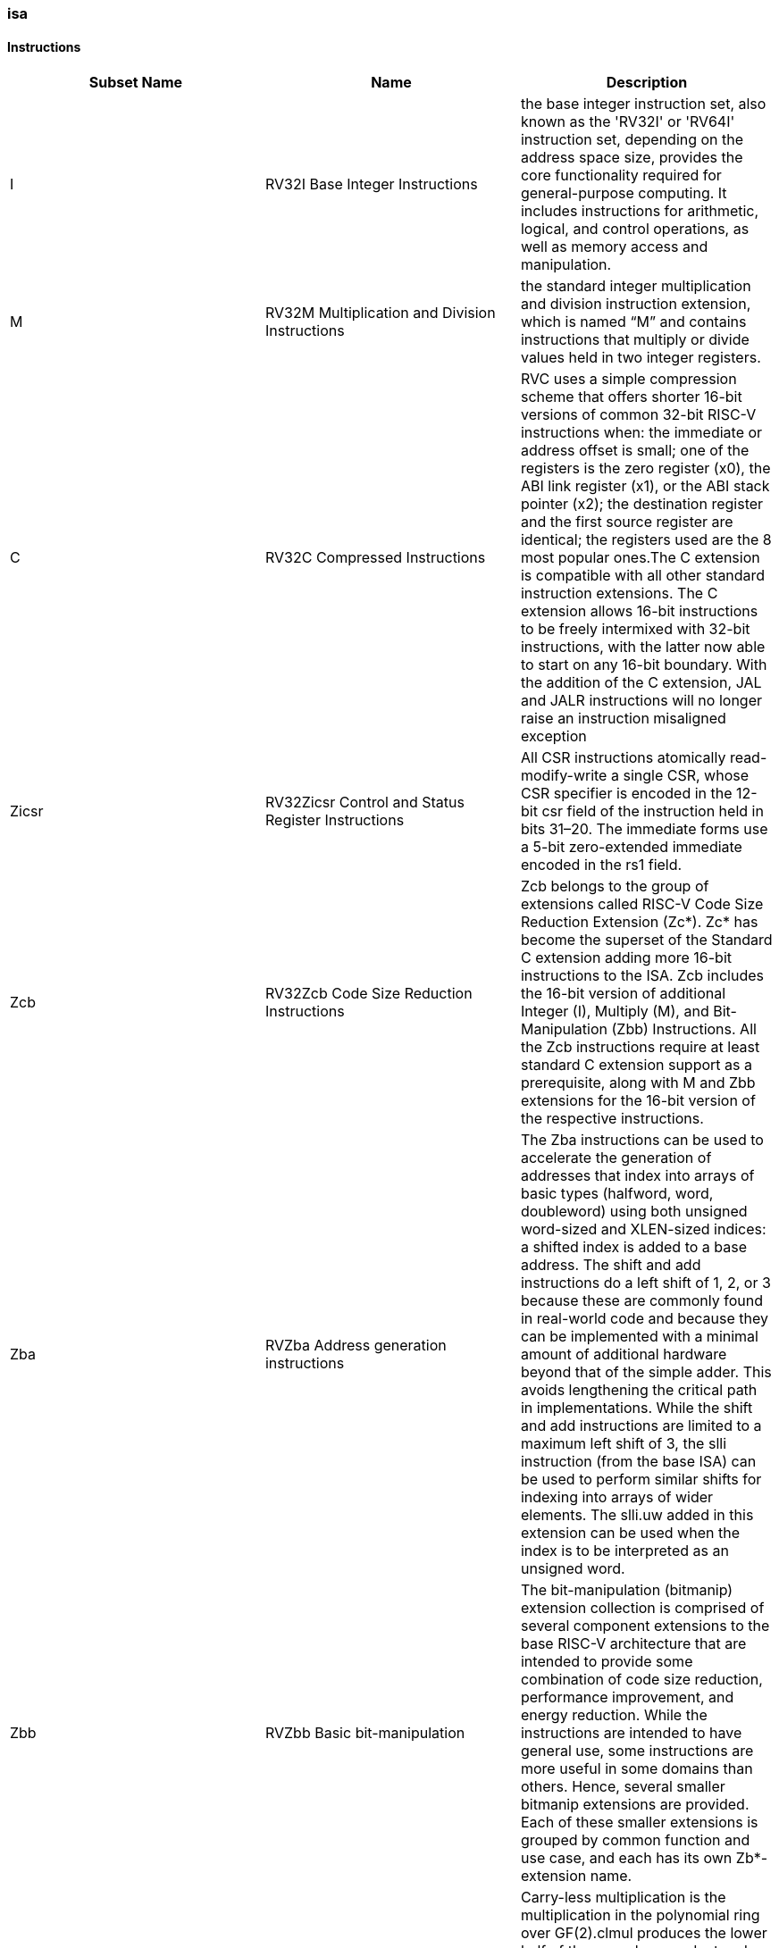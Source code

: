 ////
  Copyright (c) 2024 OpenHW Group
  Copyright (c) 2024 Thales
  SPDX-License-Identifier: Apache-2.0 WITH SHL-2.1
  Author: Abdessamii Oukalrazqou
////

=== isa

==== Instructions

|===
|Subset Name | Name | Description

|I | RV32I Base Integer Instructions | the base integer instruction set, also known as the 'RV32I' or 'RV64I' instruction set, depending on the address space size, provides the core functionality required for general-purpose computing. It includes instructions for arithmetic, logical, and control operations, as well as memory access and manipulation.
|M | RV32M Multiplication and Division Instructions | the standard integer multiplication and division instruction extension, which is named “M” and contains instructions that multiply or divide values held in two integer registers.
|C | RV32C Compressed Instructions | RVC uses a simple compression scheme that offers shorter 16-bit versions of common 32-bit RISC-V instructions when:    the immediate or address offset is small;    one of the registers is the zero register (x0), the ABI link register (x1), or the ABI stack pointer (x2);    the destination register and the first source register are identical;    the registers used are the 8 most popular ones.The C extension is compatible with all other standard instruction extensions. The C extension allows 16-bit instructions to be freely intermixed with 32-bit instructions, with the latter now able to start on any 16-bit boundary. With the addition of the C extension, JAL and JALR instructions will no longer raise an instruction misaligned exception
|Zicsr | RV32Zicsr Control and Status Register Instructions | All CSR instructions atomically read-modify-write a single CSR, whose CSR specifier is encoded in the 12-bit csr field of the instruction held in bits 31–20. The immediate forms use a 5-bit zero-extended immediate encoded in the rs1 field.
|Zcb | RV32Zcb Code Size Reduction Instructions | Zcb belongs to the group of extensions called RISC-V Code Size Reduction Extension (Zc*). Zc* has become the superset of the Standard C extension adding more 16-bit instructions to the ISA. Zcb includes the 16-bit version of additional Integer (I), Multiply (M), and Bit-Manipulation (Zbb) Instructions. All the Zcb instructions require at least standard C extension support as a prerequisite, along with M and Zbb extensions for the 16-bit version of the respective instructions.
|Zba | RVZba Address generation instructions | The Zba instructions can be used to accelerate the generation of addresses that index into arrays of basic types (halfword, word, doubleword) using both unsigned word-sized and XLEN-sized indices: a shifted index is added to a base address. The shift and add instructions do a left shift of 1, 2, or 3 because these are commonly found in real-world code and because they can be implemented with a minimal amount of additional hardware beyond that of the simple adder. This avoids lengthening the critical path in implementations. While the shift and add instructions are limited to a maximum left shift of 3, the slli instruction (from the base ISA) can be used to perform similar shifts for indexing into arrays of wider elements. The slli.uw added in this extension can be used when the index is to be interpreted as an unsigned word.
|Zbb | RVZbb Basic bit-manipulation | The bit-manipulation (bitmanip) extension collection is comprised of several component extensions to the base RISC-V architecture that are intended to provide some combination of code size reduction, performance improvement, and energy reduction. While the instructions are intended to have general use, some instructions are more useful in some domains than others. Hence, several smaller bitmanip extensions are provided. Each of these smaller extensions is grouped by common function and use case, and each has its own Zb*-extension name.
|Zbc | RVZbc Carry-less multiplication | Carry-less multiplication is the multiplication in the polynomial ring over GF(2).clmul produces the lower half of the carry-less product and clmulh produces the upper half of the 2✕XLEN carry-less product.clmulr produces bits 2✕XLEN−2:XLEN-1 of the 2✕XLEN carry-less product.
|Zbs | RVZbs Single bit Instructions | The single-bit instructions provide a mechanism to set, clear, invert, or extract a single bit in a register. The bit is specified by its index.
|Zicntr | Zicntr | No info found yet for extension Zicntr
|Zbkb | RVZbkb Bitmanip instructions for Cryptography | The Zbkb extension is a part of the RISC-V Bit-Manipulation (bitmanip) extensions, specifically targeting cryptographic applications. It introduces a set of instructions designed to facilitate operations commonly used in cryptographic algorithms, such as interleaving, packing, and reordering of bits.
|===

==== RV32I Base Integer Instructions

|===
| Name | Format | Pseudocode|Invalid_values | Exception_raised | Description| Op Name

| ADDI | addi rd, rs1, imm[11:0] | x[rd] = x[rs1] + sext(imm[11:0]) | NONE | NONE | add sign-extended 12-bit immediate to register rs1, and store the result in register rd. | Integer_Register_Immediate_Operations 
| ANDI | andi rd, rs1, imm[11:0] | x[rd] = x[rs1] & sext(imm[11:0]) | NONE | NONE | perform bitwise AND on register rs1 and the sign-extended 12-bit immediate and place the result in rd. | Integer_Register_Immediate_Operations 
| ORI | ori rd, rs1, imm[11:0] | x[rd] = x[rs1] \| sext(imm[11:0]) | NONE | NONE | perform bitwise OR on register rs1 and the sign-extended 12-bit immediate and place the result in rd. | Integer_Register_Immediate_Operations 
| XORI | xori rd, rs1, imm[11:0] | x[rd] = x[rs1] ^ sext(imm[11:0]) | NONE | NONE | perform bitwise XOR on register rs1 and the sign-extended 12-bit immediate and place the result in rd. | Integer_Register_Immediate_Operations 
| SLTI | slti rd, rs1, imm[11:0] | if (x[rs1] < sext(imm[11:0])) x[rd] = 1 else x[rd] = 0 | NONE | NONE | set register rd to 1 if register rs1 is less than the sign extended immediate when both are treated as signed numbers, else 0 is written to rd. | Integer_Register_Immediate_Operations 
| SLTIU | sltiu rd, rs1, imm[11:0] | if (x[rs1] <u sext(imm[11:0])) x[rd] = 1 else x[rd] = 0 | NONE | NONE | set register rd to 1 if register rs1 is less than the sign extended immediate when both are treated as unsigned numbers, else 0 is written to rd." | Integer_Register_Immediate_Operations 
| SLLI | slli rd, rs1, imm[4:0] | x[rd] = x[rs1] << imm[4:0] | NONE | NONE | logical left shift (zeros are shifted into the lower bits). | Integer_Register_Immediate_Operations 
| SRLI | srli rd, rs1, imm[4:0] | x[rd] = x[rs1] >> imm[4:0] | NONE | NONE | logical right shift (zeros are shifted into the upper bits). | Integer_Register_Immediate_Operations 
| SRAI | srai rd, rs1, imm[4:0] | x[rd] = x[rs1] >>s imm[4:0] | NONE | NONE | arithmetic right shift (the original sign bit is copied into the vacated upper bits). | Integer_Register_Immediate_Operations 
| LUI | lui rd, imm[19:0] | x[rd] = sext(imm[31:12] << 12) | NONE | NONE | place the immediate value in the top 20 bits of the destination register rd, filling in the lowest 12 bits with zeros. | Integer_Register_Immediate_Operations 
| AUIPC | auipc rd, imm[19:0] | x[rd] = pc + sext(immediate[31:12] << 12) | NONE | NONE | form a 32-bit offset from the 20-bit immediate, filling in the lowest 12 bits with zeros, adds this offset to the pc, then place the result in register rd. | Integer_Register_Immediate_Operations 
| ADD | add rd, rs1, rs2 | x[rd] = x[rs1] + x[rs2] | NONE | NONE | add rs2 to register rs1, and store the result in register rd. | Integer_Register_Register_Operations 
| SUB | sub rd, rs1, rs2 | x[rd] = x[rs1] - x[rs2] | NONE | NONE | subtract rs2 from register rs1, and store the result in register rd. | Integer_Register_Register_Operations 
| AND | and rd, rs1, rs2 | x[rd] = x[rs1] & x[rs2] | NONE | NONE | perform bitwise AND on register rs1 and rs2 and place the result in rd. | Integer_Register_Register_Operations 
| OR | or rd, rs1, rs2 | x[rd] = x[rs1] \| x[rs2] | NONE | NONE | perform bitwise OR on register rs1 and rs2 and place the result in rd. | Integer_Register_Register_Operations 
| XOR | xor rd, rs1, rs2 | x[rd] = x[rs1] ^ x[rs2] | NONE | NONE | perform bitwise XOR on register rs1 and rs2 and place the result in rd. | Integer_Register_Register_Operations 
| SLT | slt rd, rs1, rs2 | if (x[rs1] < x[rs2]) x[rd] = 1 else x[rd] = 0 | NONE | NONE | set register rd to 1 if register rs1 is less than rs2 when both are treated as signed numbers, else 0 is written to rd. | Integer_Register_Register_Operations 
| SLTU | sltu rd, rs1, rs2 | if (x[rs1] <u x[rs2]) x[rd] = 1 else x[rd] = 0 | NONE | NONE | set register rd to 1 if register rs1 is less than rs2 when both are treated as unsigned numbers, else 0 is written to rd. | Integer_Register_Register_Operations 
| SLL | sll rd, rs1, rs2 | x[rd] = x[rs1] << x[rs2] | NONE | NONE | logical left shift (zeros are shifted into the lower bits). | Integer_Register_Register_Operations 
| SRL | srl rd, rs1, rs2 | x[rd] = x[rs1] >> x[rs2] | NONE | NONE | logical right shift (zeros are shifted into the upper bits). | Integer_Register_Register_Operations 
| SRA | sra rd, rs1, rs2 | x[rd] = x[rs1] >>s x[rs2] | NONE | NONE | arithmetic right shift (the original sign bit is copied into the vacated upper bits). | Integer_Register_Register_Operations 
| JAL | jal rd, imm[20:1] | x[rd] = pc+4; pc += sext(imm[20:1]) | NONE | jumps to an unaligned address (4-byte or 2-byte boundary) will usually raise an exception. | offset is sign-extended and added to the pc to form the jump target address (pc is calculated using signed arithmetic), then setting the least-significant bit of the result to zero, and store the address of instruction following the jump (pc+4) into register rd. | Control_Transfer_Operations-Unconditional_Jumps 
| JALR | jalr rd, rs1, imm[11:0] | t = pc+4; pc = (x[rs1]+sext(imm[11:0]))&∼1 ; x[rd] = t | NONE | jumps to an unaligned address (4-byte or 2-byte boundary) will usually raise an exception. | target address is obtained by adding the 12-bit signed immediate to the register rs1 (pc is calculated using signed arithmetic), then setting the least-significant bit of the result to zero, and store the address of instruction following the jump (pc+4) into register rd. | Control_Transfer_Operations-Unconditional_Jumps 
| BEQ | beq rs1, rs2, imm[12:1] | if (x[rs1] == x[rs2]) pc += sext({imm[12:1], 1’b0}) else pc += 4 | NONE | no instruction fetch misaligned exception is generated for a conditional branch that is not taken. An Instruction address misaligned exception is raised if the target address is not aligned on 4-byte or 2-byte boundary, because the core supports compressed instructions. | takes the branch (pc is calculated using signed arithmetic) if registers rs1 and rs2 are equal. | Control_Transfer_Operations-Conditional_Branches 
| BNE | bne rs1, rs2, imm[12:1] | if (x[rs1] != x[rs2]) pc += sext({imm[12:1], 1’b0}) else pc += 4 | NONE | no instruction fetch misaligned exception is generated for a conditional branch that is not taken. An Instruction address misaligned exception is raised if the target address is not aligned on 4-byte or 2-byte boundary, because the core supports compressed instructions. | takes the branch (pc is calculated using signed arithmetic) if registers rs1 and rs2 are not equal. | Control_Transfer_Operations-Conditional_Branches 
| BLT | blt rs1, rs2, imm[12:1] | if (x[rs1] < x[rs2]) pc += sext({imm[12:1], 1’b0}) else pc += 4 | NONE | no instruction fetch misaligned exception is generated for a conditional branch that is not taken. An Instruction address misaligned exception is raised if the target address is not aligned on 4-byte or 2-byte boundary, because the core supports compressed instructions. | takes the branch (pc is calculated using signed arithmetic) if registers rs1 less than rs2 (using signed comparison). | Control_Transfer_Operations-Conditional_Branches 
| BLTU | bltu rs1, rs2, imm[12:1] | if (x[rs1] <u x[rs2]) pc += sext({imm[12:1], 1’b0}) else pc += 4 | NONE | no instruction fetch misaligned exception is generated for a conditional branch that is not taken. An Instruction address misaligned exception is raised if the target address is not aligned on 4-byte or 2-byte boundary, because the core supports compressed instructions. | takes the branch (pc is calculated using signed arithmetic) if registers rs1 less than rs2 (using unsigned comparison). | Control_Transfer_Operations-Conditional_Branches 
| BGE | bge rs1, rs2, imm[12:1] | if (x[rs1] >= x[rs2]) pc += sext({imm[12:1], 1’b0}) else pc += 4 | NONE | no instruction fetch misaligned exception is generated for a conditional branch that is not taken. An Instruction address misaligned exception is raised if the target address is not aligned on 4-byte or 2-byte boundary, because the core supports compressed instructions. | takes the branch (pc is calculated using signed arithmetic) if registers rs1 is greater than or equal rs2 (using signed comparison). | Control_Transfer_Operations-Conditional_Branches 
| BGEU | bgeu rs1, rs2, imm[12:1] | if (x[rs1] >=u x[rs2]) pc += sext({imm[12:1], 1’b0}) else pc += 4 | NONE | no instruction fetch misaligned exception is generated for a conditional branch that is not taken. An Instruction address misaligned exception is raised if the target address is not aligned on 4-byte or 2-byte boundary, because the core supports compressed instructions. | takes the branch (pc is calculated using signed arithmetic) if registers rs1 is greater than or equal rs2 (using unsigned comparison). | Control_Transfer_Operations-Conditional_Branches 
| LB | lb rd, imm(rs1) | x[rd] = sext(M[x[rs1] + sext(imm[11:0])][7:0]) | NONE | loads with a destination of x0 must still raise any exceptions and action any other side effects even though the load value is discarded. | loads a 8-bit value from memory, then sign-extends to 32-bit before storing in rd (rd is calculated using signed arithmetic), the effective address is obtained by adding register rs1 to the sign-extended 12-bit offset. | Load_and_Store_Instructions 
| LH | lh rd, imm(rs1) | x[rd] = sext(M[x[rs1] + sext(imm[11:0])][15:0]) | NONE | loads with a destination of x0 must still raise any exceptions and action any other side effects even though the load value is discarded, also an exception is raised if the memory address isn't aligned (2-byte boundary). | loads a 16-bit value from memory, then sign-extends to 32-bit before storing in rd (rd is calculated using signed arithmetic), the effective address is obtained by adding register rs1 to the sign-extended 12-bit offset. | Load_and_Store_Instructions 
| LW | lw rd, imm(rs1) | x[rd] = sext(M[x[rs1] + sext(imm[11:0])][31:0]) | NONE | loads with a destination of x0 must still raise any exceptions and action any other side effects even though the load value is discarded, also an exception is raised if the memory address isn't aligned (4-byte boundary). | loads a 32-bit value from memory, then storing in rd (rd is calculated using signed arithmetic). The effective address is obtained by adding register rs1 to the sign-extended 12-bit offset. | Load_and_Store_Instructions 
| LBU | lbu rd, imm(rs1) | x[rd] = zext(M[x[rs1] + sext(imm[11:0])][7:0]) | NONE | loads with a destination of x0 must still raise any exceptions and action any other side effects even though the load value is discarded. | loads a 8-bit value from memory, then zero-extends to 32-bit before storing in rd (rd is calculated using unsigned arithmetic), the effective address is obtained by adding register rs1 to the sign-extended 12-bit offset. | Load_and_Store_Instructions 
| LHU | lhu rd, imm(rs1) | x[rd] = zext(M[x[rs1] + sext(imm[11:0])][15:0]) | NONE | loads with a destination of x0 must still raise any exceptions and action any other side effects even though the load value is discarded, also an exception is raised if the memory address isn't aligned (2-byte boundary). | loads a 16-bit value from memory, then zero-extends to 32-bit before storing in rd (rd is calculated using unsigned arithmetic), the effective address is obtained by adding register rs1 to the sign-extended 12-bit offset. | Load_and_Store_Instructions 
| SB | sb rs2, imm(rs1) | M[x[rs1] + sext(imm[11:0])][7:0] = x[rs2][7:0] | NONE | NONE | stores a 8-bit value from the low bits of register rs2 to memory, the effective address is obtained by adding register rs1 to the sign-extended 12-bit offset. | Load_and_Store_Instructions 
| SH | sh rs2, imm(rs1) | M[x[rs1] + sext(imm[11:0])][15:0] = x[rs2][15:0] | NONE | an exception is raised if the memory address isn't aligned (2-byte boundary). | stores a 16-bit value from the low bits of register rs2 to memory, the effective address is obtained by adding register rs1 to the sign-extended 12-bit offset. | Load_and_Store_Instructions 
| SW | sw rs2, imm(rs1) | M[x[rs1] + sext(imm[11:0])][31:0] = x[rs2][31:0] | NONE | an exception is raised if the memory address isn't aligned (4-byte boundary). | stores a 32-bit value from register rs2 to memory, the effective address is obtained by adding register rs1 to the sign-extended 12-bit offset. | Load_and_Store_Instructions 
| FENCE | fence pre, succ | No operation (nop) | NONE | NONE | order device I/O and memory accesses as viewed by other RISC-V harts and external devices or coprocessors. Any combination of device input (I), device output (O), memory reads (R), and memory writes (W) may be ordered with respect to any combination of the same. Informally, no other RISC-V hart or external device can observe any operation in the successor set following a FENCE before any operation in the predecessor set preceding the FENCE, as the core support 1 hart, the fence instruction has no effect so we can considerate it as a nop instruction. | Memory_Ordering 
| ECALL | ecall | RaiseException(EnvironmentCall) | NONE | Raise an Environment Call exception. | make a request to the supporting execution environment, which is usually an operating system. The ABI for the system will define how parameters for the environment request are passed, but usually these will be in defined locations in the integer register file. | Environment_Call_and_Breakpoints 
| EBREAK | ebreak | x[8 + rd'] = sext(x[8 + rd'][7:0]) | NONE | NONE | This instruction takes a single source/destination operand. It sign-extends the least-significant byte in the operand by copying the most-significant bit in the byte (i.e., bit 7) to all of the more-significant bits. It also requires Bit-Manipulation (Zbb) extension support. | Environment_Call_and_Breakpoints 
|===

==== RV32M Multiplication and Division Instructions

|===
| Name | Format | Pseudocode|Invalid_values | Exception_raised | Description| Op Name

| MUL | mul rd, rs1, rs2 | x[rd] = x[rs1] * x[rs2] | NONE | NONE | performs a 32-bit × 32-bit multiplication and places the lower 32 bits in the destination register (Both rs1 and rs2 treated as signed numbers). | Multiplication Operations 
| MULH | mulh rd, rs1, rs2 | x[rd] = (x[rs1] s*s x[rs2]) >>s 32 | NONE | NONE | performs a 32-bit × 32-bit multiplication and places the upper 32 bits in the destination register of the 64-bit product (Both rs1 and rs2 treated as signed numbers). | Multiplication Operations 
| MULHU | mulhu rd, rs1, rs2 | x[rd] = (x[rs1] u*u x[rs2]) >>u 32 | NONE | NONE | performs a 32-bit × 32-bit multiplication and places the upper 32 bits in the destination register of the 64-bit product (Both rs1 and rs2 treated as unsigned numbers). | Multiplication Operations 
| MULHSU | mulhsu rd, rs1, rs2 | x[rd] = (x[rs1] s*u x[rs2]) >>s 32 | NONE | NONE | performs a 32-bit × 32-bit multiplication and places the upper 32 bits in the destination register of the 64-bit product (rs1 treated as signed number, rs2 treated as unsigned number). | Multiplication Operations 
| DIV | div rd, rs1, rs2 | x[rd] = x[rs1] /s x[rs2] | NONE | NONE | perform signed integer division of 32 bits by 32 bits (rounding towards zero). | Division Operations 
| DIVU | divu rd, rs1, rs2 | x[rd] = x[rs1] /u x[rs2] | NONE | NONE | perform unsigned integer division of 32 bits by 32 bits (rounding towards zero). | Division Operations 
| REM | rem rd, rs1, rs2 | x[rd] = x[rs1] %s x[rs2] | NONE | NONE | provide the remainder of the corresponding division operation DIV (the sign of rd equals the sign of rs1). | Division Operations 
| REMU | rem rd, rs1, rs2 | x[rd] = x[rs1] %u x[rs2] | NONE | NONE | provide the remainder of the corresponding division operation DIVU. | Division Operations 
|===

==== RV32C Compressed Instructions

|===
| Name | Format | Pseudocode|Invalid_values | Exception_raised | Description| Op Name

| C.LI | c.li rd, imm[5:0] | x[rd] = sext(imm[5:0]) | rd = x0 | NONE | loads the sign-extended 6-bit immediate, imm, into register rd. | Integer Computational Instructions 
| C.LUI | c.lui rd, nzimm[17:12] | x[rd] = sext(nzimm[17:12] << 12) | rd = x0 & rd = x2 & nzimm = 0 | NONE | loads the non-zero 6-bit immediate field into bits 17–12 of the destination register, clears the bottom 12 bits, and sign-extends bit 17 into all higher bits of the destination. | Integer Computational Instructions 
| C.ADDI | c.addi rd, nzimm[5:0] | x[rd] = x[rd] + sext(nzimm[5:0]) | rd = x0 & nzimm = 0 | NONE | adds the non-zero sign-extended 6-bit immediate to the value in register rd then writes the result to rd. | Integer Computational Instructions 
| C.ADDI16SP | c.addi16sp nzimm[9:4] | x[2] = x[2] + sext(nzimm[9:4]) | rd != x2 & nzimm = 0 | NONE | adds the non-zero sign-extended 6-bit immediate to the value in the stack pointer (sp=x2), where the immediate is scaled to represent multiples of 16 in the range (-512,496). C.ADDI16SP is used to adjust the stack pointer in procedure prologues and epilogues. C.ADDI16SP shares the opcode with C.LUI, but has a destination field of x2. | Integer Computational Instructions 
| C.ADDI4SPN | c.addi4spn rd', nzimm[9:2] | x[8 + rd'] = x[2] + zext(nzimm[9:2]) | nzimm = 0 | NONE | adds a zero-extended non-zero immediate, scaled by 4, to the stack pointer, x2, and writes the result to rd'. This instruction is used to generate pointers to stack-allocated variables. | Integer Computational Instructions 
| C.SLLI | c.slli rd, uimm[5:0] | x[rd] = x[rd] << uimm[5:0] | rd = x0 & uimm[5] = 0 | NONE | performs a logical left shift (zeros are shifted into the lower bits). | Integer Computational Instructions 
| C.SRLI | c.srli rd', uimm[5:0] | x[8 + rd'] = x[8 + rd'] >> uimm[5:0] | uimm[5] = 0 | NONE | performs a logical right shift (zeros are shifted into the upper bits). | Integer Computational Instructions 
| C.SRAI | c.srai rd', uimm[5:0] | x[8 + rd'] = x[8 + rd'] >>s uimm[5:0] | uimm[5] = 0 | NONE | performs an arithmetic right shift (sign bits are shifted into the upper bits). | Integer Computational Instructions 
| C.ANDI | c.andi rd', imm[5:0] | x[8 + rd'] = x[8 + rd'] & sext(imm[5:0]) | NONE | NONE | computes the bitwise AND of the value in register rd', and the sign-extended 6-bit immediate, then writes the result to rd'. | Integer Computational Instructions 
| C.ADD | c.add rd, rs2 | x[rd] = x[rd] + x[rs2] | rd = x0 & rs2 = x0 | NONE | adds the values in registers rd and rs2 and writes the result to register rd. | Integer Computational Instructions 
| C.MV | c.mv rd, rs2 | x[rd] = x[rs2] | rd = x0 & rs2 = x0 | NONE | copies the value in register rs2 into register rd. | Integer Computational Instructions 
| C.AND | c.and rd', rs2' | x[8 + rd'] = x[8 + rd'] & x[8 + rs2'] | NONE | NONE | computes the bitwise AND of of the value in register rd', and register rs2', then writes the result to rd'. | Integer Computational Instructions 
| C.OR | c.or rd', rs2' | x[8 + rd'] = x[8 + rd'] \| x[8 + rs2'] | NONE | NONE | computes the bitwise OR of of the value in register rd', and register rs2', then writes the result to rd'. | Integer Computational Instructions 
| C.XOR | c.and rd', rs2' | x[8 + rd'] = x[8 + rd'] ^ x[8 + rs2'] | NONE | NONE | computes the bitwise XOR of of the value in register rd', and register rs2', then writes the result to rd'. | Integer Computational Instructions 
| C.SUB | c.sub rd', rs2' | x[8 + rd'] = x[8 + rd'] - x[8 + rs2'] | NONE | NONE | subtracts the value in registers rs2' from value in rd' and writes the result to register rd'. | Integer Computational Instructions 
| C.EBREAK | c.ebreak | RaiseException(Breakpoint) | NONE | Raise a Breakpoint exception. | cause control to be transferred back to the debugging environment. | Integer Computational Instructions 
| C.J | c.j imm[11:1] | pc += sext(imm[11:1]) | NONE | jumps to an unaligned address (4-byte or 2-byte boundary) will usually raise an exception. | performs an unconditional control transfer. The offset is sign-extended and added to the pc to form the jump target address. | Control Transfer Instructions 
| C.JAL | c.jal imm[11:1] | x[1] = pc+2; pc += sext(imm[11:1]) | NONE | jumps to an unaligned address (4-byte or 2-byte boundary) will usually raise an exception. | performs the same operation as C.J, but additionally writes the address of the instruction following the jump (pc+2) to the link register, x1. | Control Transfer Instructions 
| C.JR | c.jr rs1 | pc = x[rs1] | rs1 = x0 | jumps to an unaligned address (4-byte or 2-byte boundary) will usually raise an exception. | performs an unconditional control transfer to the address in register rs1. | Control Transfer Instructions 
| C.JALR | c.jalr rs1 | t = pc+2; pc = x[rs1]; x[1] = t | rs1 = x0 | jumps to an unaligned address (4-byte or 2-byte boundary) will usually raise an exception. | performs the same operation as C.JR, but additionally writes the address of the instruction following the jump (pc+2) to the link register, x1. | Control Transfer Instructions 
| C.BEQZ | c.beqz rs1', imm[8:1] | if (x[8+rs1'] == 0) pc += sext(imm[8:1]) | NONE | no instruction fetch misaligned exception is generated for a conditional branch that is not taken. An Instruction address misaligned exception is raised if the target address is not aligned on 4-byte or 2-byte boundary, because the core supports compressed instructions. | performs conditional control transfers. The offset is sign-extended and added to the pc to form the branch target address. C.BEQZ takes the branch if the value in register rs1' is zero. | Control Transfer Instructions 
| C.BNEZ | c.bnez rs1', imm[8:1] | if (x[8+rs1'] != 0) pc += sext(imm[8:1]) | NONE | no instruction fetch misaligned exception is generated for a conditional branch that is not taken. An Instruction address misaligned exception is raised if the target address is not aligned on 4-byte or 2-byte boundary, because the core supports compressed instructions. | performs conditional control transfers. The offset is sign-extended and added to the pc to form the branch target address. C.BEQZ takes the branch if the value in register rs1' isn't zero. | Control Transfer Instructions 
| C.LWSP | c.lwsp rd, uimm(x2) | x[rd] = M[x[2] + zext(uimm[7:2])][31:0] | rd = x0 | loads with a destination of x0 must still raise any exceptions, also an exception if the memory address isn't aligned (4-byte boundary). | loads a 32-bit value from memory into register rd. It computes an effective address by adding the zero-extended offset, scaled by 4, to the stack pointer, x2. | Load and Store Instructions 
| C.SWSP | c.swsp rd, uimm(x2) | M[x[2] + zext(uimm[7:2])][31:0] = x[rs2] | NONE | an exception raised if the memory address isn't aligned (4-byte boundary). | stores a 32-bit value in register rs2 to memory. It computes an effective address by adding the zero-extended offset, scaled by 4, to the stack pointer, x2. | Load and Store Instructions 
| C.LW | c.lw rd', uimm(rs1') | x[8+rd'] = M[x[8+rs1'] + zext(uimm[6:2])][31:0]) | NONE | an exception raised if the memory address isn't aligned (4-byte boundary). | loads a 32-bit value from memory into register rd'. It computes an effective address by adding the zero-extended offset, scaled by 4, to the base address in register rs1'. | Load and Store Instructions 
| C.SW | c.sw rs2', uimm(rs1') | M[x[8+rs1'] + zext(uimm[6:2])][31:0] = x[8+rs2'] | NONE | an exception raised if the memory address isn't aligned (4-byte boundary). | stores a 32-bit value from memory into register rd'. It computes an effective address by adding the zero-extended offset, scaled by 4, to the base address in register rs1'. | Load and Store Instructions 
|===

==== RV32Zicsr Control and Status Register Instructions

|===
| Name | Format | Pseudocode|Invalid_values | Exception_raised | Description| Op Name

| CSRRW | csrrw rd, csr, rs1 | t = CSRs[csr]; CSRs[csr] = x[rs1]; x[rd] = t | NONE | Attempts to access a non-existent CSR raise an illegal instruction exception. Attempts to access a CSR without appropriate privilege level or to write a read-only register also raise illegal instruction exceptions. | Reads the old value of the CSR, zero-extends the value to 32 bits, then writes it to integer register rd. The initial value in rs1 is written to the CSR. If rd=x0, then the instruction shall not read the CSR and shall not cause any of the side-effects that might occur on a CSR read. | Control and Status Register Operations 
| CSRRS | csrrs rd, csr, rs1 | t = CSRs[csr]; CSRs[csr] = t \| x[rs1]; x[rd] = t | NONE | Attempts to access a non-existent CSR raise an illegal instruction exception. Attempts to access a CSR without appropriate privilege level or to write a read-only register also raise illegal instruction exceptions. | Reads the value of the CSR, zero-extends the value to 32 bits, and writes it to integer register rd. The initial value in integer register rs1 is treated as a bit mask that specifies bit positions to be set in the CSR. Any bit that is high in rs1 will cause the corresponding bit to be set in the CSR, if that CSR bit is writable. Other bits in the CSR are unaffected (though CSRs might have side effects when written). If rs1=x0, then the instruction will not write to the CSR at all, and so shall not cause any of the side effects that might otherwise occur on a CSR write, such as raising illegal instruction exceptions on accesses to read-only CSRs. | Control and Status Register Operations 
| CSRRC | csrrc rd, csr, rs1 | t = CSRs[csr]; CSRs[csr] = t & ∼x[rs1]; x[rd] = t | NONE | Attempts to access a non-existent CSR raise an illegal instruction exception. Attempts to access a CSR without appropriate privilege level or to write a read-only register also raise illegal instruction exceptions. | Reads the value of the CSR, zero-extends the value to 32 bits, and writes it to integer register rd. The initial value in integer register rs1 is treated as a bit mask that specifies bit positions to be cleared in the CSR. Any bit that is high in rs1 will cause the corresponding bit to be set in the CSR, if that CSR bit is writable. Other bits in the CSR are unaffected (though CSRs might have side effects when written). If rs1=x0, then the instruction will not write to the CSR at all, and so shall not cause any of the side effects that might otherwise occur on a CSR write, such as raising illegal instruction exceptions on accesses to read-only CSRs. | Control and Status Register Operations 
| CSRRWI | csrrwi rd, csr, uimm[4:0] | x[rd] = CSRs[csr]; CSRs[csr] = zext(uimm[4:0]) | NONE | Attempts to access a non-existent CSR raise an illegal instruction exception. Attempts to access a CSR without appropriate privilege level or to write a read-only register also raise illegal instruction exceptions. | Reads the old value of the CSR, zero-extends the value to 32 bits, then writes it to integer register rd. The zero-extends immediate is written to the CSR. If rd=x0, then the instruction shall not read the CSR and shall not cause any of the side-effects that might occur on a CSR read. | Control and Status Register Operations 
| CSRRSI | csrrsi rd, csr, uimm[4:0] | t = CSRs[csr]; CSRs[csr] = t \| zext(uimm[4:0]); x[rd] = t | NONE | Attempts to access a non-existent CSR raise an illegal instruction exception. Attempts to access a CSR without appropriate privilege level or to write a read-only register also raise illegal instruction exceptions. | Reads the value of the CSR, zero-extends the value to 32 bits, and writes it to integer register rd. The zero-extends immediate value is treated as a bit mask that specifies bit positions to be set in the CSR. Any bit that is high in zero-extends immediate will cause the corresponding bit to be set in the CSR, if that CSR bit is writable. Other bits in the CSR are unaffected (though CSRs might have side effects when written). If the uimm[4:0] field is zero, then these instructions will not write to the CSR, and shall not cause any of the side effects that might otherwise occur on a CSR write. | Control and Status Register Operations 
| CSRRCI | csrrci rd, csr, uimm[4:0] | t = CSRs[csr]; CSRs[csr] = t & ∼zext(uimm[4:0]); x[rd] = t | NONE | Attempts to access a non-existent CSR raise an illegal instruction exception. Attempts to access a CSR without appropriate privilege level or to write a read-only register also raise illegal instruction exceptions. | Reads the value of the CSR, zero-extends the value to 32 bits, and writes it to integer register rd. The zero-extends immediate value is treated as a bit mask that specifies bit positions to be cleared in the CSR. Any bit that is high in zero-extends immediate will cause the corresponding bit to be set in the CSR, if that CSR bit is writable. Other bits in the CSR are unaffected (though CSRs might have side effects when written). If the uimm[4:0] field is zero, then these instructions will not write to the CSR, and shall not cause any of the side effects that might otherwise occur on a CSR write. | Control and Status Register Operations 
|===

==== RV32Zcb Code Size Reduction Instructions

|===
| Name | Format | Pseudocode|Invalid_values | Exception_raised | Description| Op Name

| C.ZEXT.B | c.zext.b rd' | x[8 + rd'] = zext(x[8 + rd'][7:0]) | NONE | NONE | This instruction takes a single source/destination operand. It zero-extends the least-significant byte of the operand by inserting zeros into all of the bits more significant than 7. | Code Size Reduction Operations 
| C.SEXT.B | c.sext.b rd' | x[8 + rd'] = sext(x[8 + rd'][7:0]) | NONE | NONE | This instruction takes a single source/destination operand. It sign-extends the least-significant byte in the operand by copying the most-significant bit in the byte (i.e., bit 7) to all of the more-significant bits. It also requires Bit-Manipulation (Zbb) extension support. | Code Size Reduction Operations 
| C.ZEXT.H | c.zext.h rd' | x[8 + rd'] = zext(x[8 + rd'][15:0]) | NONE | NONE | This instruction takes a single source/destination operand. It zero-extends the least-significant halfword of the operand by inserting zeros into all of the bits more significant than 15. It also requires Bit-Manipulation (Zbb) extension support. | Code Size Reduction Operations 
| C.SEXT.H | c.sext.h rd' | x[8 + rd'] = sext(x[8 + rd'][15:0]) | NONE | NONE | This instruction takes a single source/destination operand. It sign-extends the least-significant halfword in the operand by copying the most-significant bit in the halfword (i.e., bit 15) to all of the more-significant bits. It also requires Bit-Manipulation (Zbb) extension support. | Code Size Reduction Operations 
| C.NOT | c.not rd' | x[8 + rd'] = x[8 + rd'] ^ -1 | NONE | NONE | This instruction takes the one’s complement of rd'/rs1' and writes the result to the same register. | Code Size Reduction Operations 
| C.MUL | c.mul rd', rs2' | x[8 + rd'] = (x[8 + rd'] * x[8 + rs2'])[31:0] | NONE | NONE | performs a 32-bit × 32-bit multiplication and places the lower 32 bits in the destination register (Both rd' and rs2' treated as signed numbers). It also requires M extension support. | Code Size Reduction Operations 
| C.LHU | c.lhu rd', uimm(rs1') | x[8+rd'] = zext(M[x[8+rs1'] + zext(uimm[1])][15:0]) | NONE | an exception raised if the memory address isn't aligned (2-byte boundary). | This instruction loads a halfword from the memory address formed by adding rs1' to the zero extended immediate uimm. The resulting halfword is zero extended and is written to rd'. | Code Size Reduction Operations 
| C.LH | c.lh rd', uimm(rs1') | x[8+rd'] = sext(M[x[8+rs1'] + zext(uimm[1])][15:0]) | NONE | an exception raised if the memory address isn't aligned (2-byte boundary). | This instruction loads a halfword from the memory address formed by adding rs1' to the zero extended immediate uimm. The resulting halfword is sign extended and is written to rd'. | Code Size Reduction Operations 
| C.LBU | c.lbu rd', uimm(rs1') | x[8+rd'] = zext(M[x[8+rs1'] + zext(uimm[1:0])][7:0]) | NONE | NONE | This instruction loads a byte from the memory address formed by adding rs1' to the zero extended immediate uimm. The resulting byte is zero extended and is written to rd'. | Code Size Reduction Operations 
| C.SH | c.sh rs2', uimm(rs1') | M[x[8+rs1'] + zext(uimm[1])][15:0] = x[8+rs2'] | NONE | an exception raised if the memory address isn't aligned (2-byte boundary). | This instruction stores the least significant halfword of rs2' to the memory address formed by adding rs1' to the zero extended immediate uimm. | Code Size Reduction Operations 
| C.SB | c.sb rs2', uimm(rs1') | M[x[8+rs1'] + zext(uimm[1:0])][7:0] = x[8+rs2'] | NONE | NONE | This instruction stores the least significant byte of rs2' to the memory address formed by adding rs1' to the zero extended immediate uimm. | Code Size Reduction Operations 
|===

==== RVZba Address generation instructions

|===
| Name | Format | Pseudocode|Invalid_values | Exception_raised | Description| Op Name

| ADD.UW | add.uw rd, rs1, rs2 | X(rd) = rs2 + EXTZ(X(rs1)[31..0]) | NONE | NONE | This instruction performs an XLEN-wide addition between rs2 and the zero-extended least-significant word of rs1. | Address generation instructions 
| SH1ADD | sh1add rd, rs1, rs2 | X(rd) = X(rs2) + (X(rs1) << 1) | NONE | NONE | This instruction shifts rs1 to the left by 1 bit and adds it to rs2. | Address generation instructions 
| SH1ADD.UW | sh1add.uw rd, rs1, rs2 | X(rd) = rs2 + (EXTZ(X(rs1)[31..0]) << 1) | NONE | NONE | This instruction performs an XLEN-wide addition of two addends. The first addend is rs2. The second addend is the unsigned value formed by extracting the least-significant word of rs1 and shifting it left by 1 place. | Address generation instructions 
| SH2ADD | sh2add rd, rs1, rs2 | X(rd) = X(rs2) + (X(rs1) << 2) | NONE | NONE | This instruction shifts rs1 to the left by 2 bit and adds it to rs2. | Address generation instructions 
| SH2ADD.UW | sh2add.uw rd, rs1, rs2 | X(rd) = rs2 + (EXTZ(X(rs1)[31..0]) << 2) | NONE | NONE | This instruction performs an XLEN-wide addition of two addends. The first addend is rs2. The second addend is the unsigned value formed by extracting the least-significant word of rs1 and shifting it left by 2 places. | Address generation instructions 
| SH3ADD | sh3add rd, rs1, rs2 | X(rd) = X(rs2) + (X(rs1) << 3) | NONE | NONE | This instruction shifts rs1 to the left by 3 bit and adds it to rs2. | Address generation instructions 
| SH3ADD.UW | sh3add.uw rd, rs1, rs2 | X(rd) = rs2 + (EXTZ(X(rs1)[31..0]) << 3) | NONE | NONE | This instruction performs an XLEN-wide addition of two addends. The first addend is rs2. The second addend is the unsigned value formed by extracting the least-significant word of rs1 and shifting it left by 3 places. | Address generation instructions 
| SLLI.UW | slli.uw rd, rs1, imm | X(rd) = (EXTZ(X(rs)[31..0]) << imm) | NONE | NONE | This instruction takes the least-significant word of rs1, zero-extends it, and shifts it left by the immediate. | Address generation instructions 
|===

==== RVZbb Basic bit-manipulation

|===
| Name | Format | Pseudocode|Invalid_values | Exception_raised | Description| Op Name

| ANDN | andn rd, rs1, rs2 | X(rd) = X(rs1) & ~X(rs2) | NONE | NONE | Performs bitwise AND operation between rs1 and bitwise inversion of rs2. | Logical_with_negate 
| ORN | orn rd, rs1, rs2 | X(rd) = X(rs1) \| ~X(rs2) | NONE | NONE | Performs bitwise OR operation between rs1 and bitwise inversion of rs2. | Logical_with_negate 
| XNOR | xnor rd, rs1, rs2 | X(rd) = ~(X(rs1) ^ X(rs2)) | NONE | NONE | Performs bitwise XOR operation between rs1 and rs2, then complements the result. | Logical_with_negate 
| CLZ | clz rd, rs | if [x[i]] == 1 then return(i) else return -1 | NONE | NONE | Counts leading zero bits in rs. | Count_leading_trailing_zero_bits 
| CTZ | ctz rd, rs | if [x[i]] == 1 then return(i) else return xlen; | NONE | NONE | Counts trailing zero bits in rs. | Count_leading_trailing_zero_bits 
| CLZW | clzw rd, rs | if [x[i]] == 1 then return(i) else return -1 | NONE | NONE | Counts leading zero bits in the least-significant word of rs. | Count_leading_trailing_zero_bits 
| CTZW | ctzw rd, rs | if [x[i]] == 1 then return(i) else return 32; | NONE | NONE | Counts trailing zero bits in the least-significant word of rs. | Count_leading_trailing_zero_bits 
| CPOP | cpop rd, rs | if rs[i] == 1 then bitcount = bitcount + 1 else () | NONE | NONE | Counts set bits in rs. | Count_population 
| CPOPW | cpopw rd, rs | if rs[i] == 0b1 then bitcount = bitcount + 1 else () | NONE | NONE | Counts set bits in the least-significant word of rs. | Count_population 
| MAX | max rd, rs1, rs2 | if rs1_val <_s rs2_val then rs2_val else rs1_val | NONE | NONE | Returns the larger of two signed integers. | Integer_minimum_maximum 
| MAXU | maxu rd, rs1, rs2 | if rs1_val <_u rs2_val then rs2_val else rs1_val | NONE | NONE | Returns the larger of two unsigned integers. | Integer_minimum_maximum 
| MIN | min rd, rs1, rs2 | if rs1_val <_s rs2_val then rs1_val else rs2_val | NONE | NONE | Returns the smaller of two signed integers. | Integer_minimum_maximum 
| MINU | minu rd, rs1, rs2 | if rs1_val <_u rs2_val then rs1_val else rs2_val | NONE | NONE | Returns the smaller of two unsigned integers. | Integer_minimum_maximum 
| SEXT.B | sext.b rd, rs | X(rd) = EXTS(X(rs)[7..0]) | NONE | NONE | Sign-extends the least-significant byte in the source to XLEN. | Sign_and_zero_extension 
| SEXT.H | sext.h rd, rs | X(rd) = EXTS(X(rs)[15..0]) | NONE | NONE | Sign-extends the least-significant halfword in rs to XLEN. | Sign_and_zero_extension 
| ZEXT.H | zext.h rd, rs | X(rd) = EXTZ(X(rs)[15..0]) | NONE | NONE | Zero-extends the least-significant halfword of the source to XLEN. | Sign_and_zero_extension 
| ROL | rol rd, rs1, rs2 | (X(rs1) << log2(XLEN)) \| (X(rs1) >> (xlen - log2(XLEN))) | NONE | NONE | Performs a rotate left of rs1 by the amount in least-significant log2(XLEN) bits of rs2. | Bitwise_rotation 
| ROR | ror rd, rs1, rs2 | (X(rs1) >> log2(XLEN)) \| (X(rs1) << (xlen - log2(XLEN))) | NONE | NONE | Performs a rotate right of rs1 by the amount in least-significant log2(XLEN) bits of rs2. | Bitwise_rotation 
| RORI | rori rd, rs1, shamt | (X(rs1) >> log2(XLEN)) \| (X(rs1) << (xlen - log2(XLEN))) | NONE | NONE | Performs a rotate right of rs1 by the amount in least-significant log2(XLEN) bits of shamt. | Bitwise_rotation 
| ROLW | rolw rd, rs1, rs2 | EXTS((rs1 << X(rs2)[4..0]) \| (rs1 >> (32 - X(rs2)[4..0]))) | NONE | NONE | Performs a rotate left on the least-significant word of rs1 by the amount in least-significant 5 bits of rs2. | Bitwise_rotation 
| RORIW | roriw rd, rs1, shamt | (rs1_data >> shamt[4..0]) \| (rs1_data << (32 - shamt[4..0])) | NONE | NONE | Performs a rotate right on the least-significant word of rs1 by the amount in least-significant log2(XLEN) bits of shamt. | Bitwise_rotation 
| RORW | rorw rd, rs1, rs2 | (rs1 >> X(rs2)[4..0]) \| (rs1 << (32 - X(rs2)[4..0])) | NONE | NONE | Performs a rotate right on the least-significant word of rs1 by the amount in least-significant 5 bits of rs2. | Bitwise_rotation 
| ORC.b | orc.b rd, rs | if { input[(i + 7)..i] == 0 then 0b00000000 else 0b11111111 | NONE | NONE | Sets the bits of each byte in rd to all zeros if no bit within the respective byte of rs is set, or to all ones if any bit within the respective byte of rs is set. | OR_Combine 
| REV8 | rev8 rd, rs | output[i..(i + 7)] = input[(j - 7)..j] | NONE | NONE | Reverses the order of the bytes in rs. | Byte_reverse 
|===

==== RVZbc Carry-less multiplication

|===
| Name | Format | Pseudocode|Invalid_values | Exception_raised | Description| Op Name

| CLMUL | clmul rd, rs1, rs2 | foreach (i from 1 to xlen by 1) {  output = if ((rs2 >> i) & 1) then output ^ (rs1 << i); else output;} | NONE | NONE | clmul produces the lower half of the 2.XLEN carry-less product. | Carry-less multiplication Operations 
| CLMULH | clmulh rd, rs1, rs2 | foreach (i from 1 to xlen by 1) {  output = if ((rs2_val >> i) & 1) then output ^ (rs1_val >> (xlen - i)) else output} | NONE | NONE | clmulh produces the upper half of the 2.XLEN carry-less product. | Carry-less multiplication Operations 
| CLMULR | clmulr rd, rs1, rs2 | foreach (i from 0 to (xlen - 1) by 1) {  output = if ((rs2_val >> i) & 1) then output ^ (rs1_val >> (xlen - i - 1)) else output} | NONE | NONE | clmulr produces bits 2.XLEN-2:XLEN-1 of the 2.XLEN carry-less product. | Carry-less multiplication Operations 
|===

==== RVZbs Single bit Instructions

|===
| Name | Format | Pseudocode|Invalid_values | Exception_raised | Description| Op Name

| BCLR | bclr rd, rs1, rs2 | X(rd) = X(rs1) & ~(1 << (X(rs2) & (XLEN - 1))) | NONE | NONE | This instruction returns rs1 with a single bit cleared at the index specified in rs2. The index is read from the lower log2(XLEN) bits of rs2. | Single_bit_Operations 
| BCLRI | bclri rd, rs1, shamt | X(rd) = X(rs1) & ~(1 << (shamt & (XLEN - 1))) | NONE | NONE | This instruction returns rs1 with a single bit cleared at the index specified in shamt. The index is read from the lower log2(XLEN) bits of shamt. For RV32, the encodings corresponding to shamt[5]=1 are reserved. | Single_bit_Operations 
| BEXT | bext rd, rs1, rs2 | X(rd) = (X(rs1) >> (X(rs2) & (XLEN - 1))) & 1 | NONE | NONE | This instruction returns a single bit extracted from rs1 at the index specified in rs2. The index is read from the lower log2(XLEN) bits of rs2. | Single_bit_Operations 
| BEXTI | bexti rd, rs1, shamt | X(rd) = (X(rs1) >> (shamt & (XLEN - 1))) & 1 | NONE | NONE | This instruction returns a single bit extracted from rs1 at the index specified in rs2. The index is read from the lower log2(XLEN) bits of shamt. For RV32, the encodings corresponding to shamt[5]=1 are reserved. | Single_bit_Operations 
| BINV | binv rd, rs1, rs2 | X(rd) = X(rs1) ^ (1 << (X(rs2) & (XLEN - 1))) | NONE | NONE | This instruction returns rs1 with a single bit inverted at the index specified in rs2. The index is read from the lower log2(XLEN) bits of rs2. | Single_bit_Operations 
| BINVI | binvi rd, rs1, shamt | X(rd) = X(rs1) ^ (1 << (shamt & (XLEN - 1))) | NONE | NONE | This instruction returns rs1 with a single bit inverted at the index specified in shamt. The index is read from the lower log2(XLEN) bits of shamt. For RV32, the encodings corresponding to shamt[5]=1 are reserved. | Single_bit_Operations 
| BSET | bset rd, rs1, rs2 | X(rd) = X(rs1) \| (1 << (X(rs2) & (XLEN - 1))) | NONE | NONE | This instruction returns rs1 with a single bit set at the index specified in rs2. The index is read from the lower log2(XLEN) bits of rs2. | Single_bit_Operations 
| BSETI | bseti rd, rs1, shamt | X(rd) = X(rs1) \| (1 << (shamt & (XLEN - 1))) | NONE | NONE | This instruction returns rs1 with a single bit set at the index specified in shamt. The index is read from the lower log2(XLEN) bits of shamt. For RV32, the encodings corresponding to shamt[5]=1 are reserved. | Single_bit_Operations 
|===
